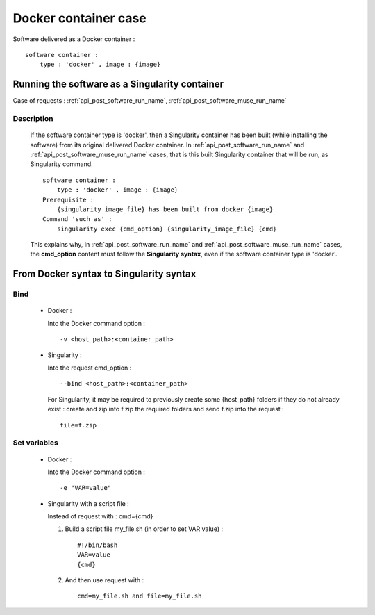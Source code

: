 .. _docker_container:

=====================
Docker container case
=====================

Software delivered as a Docker container : ::

  software container :
      type : 'docker' , image : {image}

.. _docker_container_post_software_run_name:

Running the software as a Singularity container
===============================================

Case of requests : :ref:`api_post_software_run_name`, 
:ref:`api_post_software_muse_run_name`

Description
-----------

  If the software container type is 'docker', then a Singularity container
  has been built (while installing the software) from its original delivered 
  Docker container. In :ref:`api_post_software_run_name` and
  :ref:`api_post_software_muse_run_name` cases, that is this built
  Singularity container that will be run, as Singularity command. ::

   software container :
       type : 'docker' , image : {image}
   Prerequisite :
       {singularity_image_file} has been built from docker {image}
   Command 'such as' :
       singularity exec {cmd_option} {singularity_image_file} {cmd}

  This explains why, in :ref:`api_post_software_run_name` and
  :ref:`api_post_software_muse_run_name` cases, the **cmd_option** content
  must follow the **Singularity syntax**, even if the software container type
  is 'docker'.

From Docker syntax to Singularity syntax
========================================

Bind
----

  - Docker :

    Into the Docker command option : ::

       -v <host_path>:<container_path>

  - Singularity :

    Into the request cmd_option : ::

      --bind <host_path>:<container_path>

    For Singularity, it may be required to previously create some {host_path}
    folders if they do not already exist : create and zip into f.zip the
    required folders and send f.zip into the request : ::

      file=f.zip

Set variables
-------------

  - Docker :

    Into the Docker command option : ::

      -e "VAR=value"
  
  - Singularity with a script file :

    Instead of request with : cmd={cmd} 

    1) Build a script file my_file.sh (in order to set VAR value) : ::

         #!/bin/bash
         VAR=value
         {cmd}

    2) And then use request with : ::

         cmd=my_file.sh and file=my_file.sh


